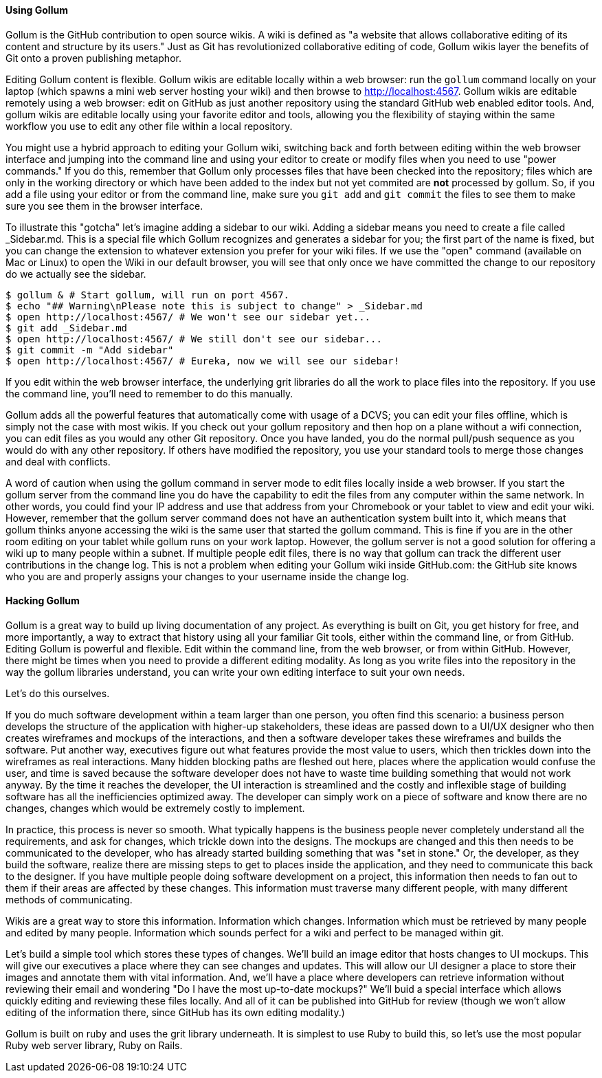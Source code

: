 ==== Using Gollum

Gollum is the GitHub contribution to open source wikis. A wiki is defined as "a website that allows collaborative editing of its content and structure by its users." Just as Git has revolutionized collaborative editing of code, Gollum wikis layer the benefits of Git onto a proven publishing metaphor.

Editing Gollum content is flexible. Gollum wikis are editable locally within a web browser: run the `gollum` command locally on your laptop (which spawns a mini web server hosting your wiki) and then browse to http://localhost:4567. Gollum wikis are editable remotely using a web browser: edit on GitHub as just another repository using the standard GitHub web enabled editor tools. And, gollum wikis are editable locally using your favorite editor and tools, allowing you the flexibility of staying within the same workflow you use to edit any other file within a local repository. 

You might use a hybrid approach to editing your Gollum wiki, switching back and forth  between editing within the web browser interface and jumping into the command line and using your editor to create or modify files when you need to use "power commands." If you do this, remember that Gollum only processes files that have been checked into the repository; files which are only in the working directory or which have been added to the index but not yet commited are *not* processed by gollum. So, if you add a file using your editor or from the command line, make sure you `git add` and `git commit` the files to see them to make sure you see them in the browser interface.

To illustrate this "gotcha" let's imagine adding a sidebar to our wiki. Adding a sidebar means you need to create a file called _Sidebar.md. This is a special file which Gollum recognizes and generates a sidebar for you; the first part of the name is fixed, but you can change the extension to whatever extension you prefer for your wiki files. If we use the "open" command (available on Mac or Linux) to open the Wiki in our default browser, you will see that only once we have committed the change to our repository do we actually see the sidebar.

```
$ gollum & # Start gollum, will run on port 4567.
$ echo "## Warning\nPlease note this is subject to change" > _Sidebar.md
$ open http://localhost:4567/ # We won't see our sidebar yet...
$ git add _Sidebar.md 
$ open http://localhost:4567/ # We still don't see our sidebar...
$ git commit -m "Add sidebar"
$ open http://localhost:4567/ # Eureka, now we will see our sidebar!
```

If you edit within the web browser interface, the underlying grit libraries do all the work to place files into the repository. If you use the command line, you'll need to remember to do this manually.

Gollum adds all the powerful features that automatically come with usage of a DCVS; you can edit your files offline, which is simply not the case with most wikis. If you check out your gollum repository and then hop on a plane without a wifi connection, you can edit files as you would any other Git repository. Once you have landed, you do the normal pull/push sequence as you would do with any other repository. If others have modified the repository, you use your standard tools to merge those changes and deal with conflicts. 

A word of caution when using the gollum command in server mode to edit files locally inside a web browser. If you start the gollum server from the command line you do have the capability to edit the files from any computer within the same network. In other words, you could find your IP address and use that address from your Chromebook or your tablet to view and edit your wiki. However, remember that the gollum server command does not have an authentication system built into it, which means that gollum thinks anyone accessing the wiki is the same user that started the gollum command. This is fine if you are in the other room editing on your tablet while gollum runs on your work laptop. However, the gollum server is not a good solution for offering a wiki up to many people within a subnet. If multiple people edit files, there is no way that gollum can track the different user contributions in the change log. This is not a problem when editing your Gollum wiki inside GitHub.com: the GitHub site knows who you are and properly assigns your changes to your username inside the change log.

==== Hacking Gollum

Gollum is a great way to build up living documentation of any project. As everything is built on Git, you get history for free, and more importantly, a way to extract that history using all your familiar Git tools, either within
the command line, or from GitHub. Editing Gollum is powerful and flexible. Edit within the command line, from the web browser, or from within GitHub. However, there might be times when you need to provide a different editing modality. As long as you write files into the repository in the way the gollum libraries understand, you can write your own editing interface to suit your own needs.

Let's do this ourselves.  

If you do much software development within a team larger than one person, you often find this scenario: a business
person develops the structure of the application with higher-up stakeholders, these ideas are passed down to a 
UI/UX designer who then creates wireframes and mockups of the interactions, and then a software developer takes
these wireframes and builds the software. Put another way, executives figure out what features provide the 
most value to users, which then trickles down into the wireframes as real interactions. Many hidden blocking 
paths are fleshed out here, places where the application would confuse the user, and time is saved 
because the software developer does not have to waste time building something that would not work anyway. By the time
it reaches the developer, the UI interaction is streamlined and the costly and inflexible stage of 
building software has all the inefficiencies optimized away. The developer can simply work on a piece of 
software and know there are no changes, changes which would be extremely costly to implement.

In practice, this process is never so smooth. What typically happens is the business people never completely
understand all the requirements, and ask for changes, which trickle down into the designs. The mockups are changed
and this then needs to be communicated to the developer, who has already started building something that was
"set in stone." Or, the developer, as they build the software, realize there are missing steps to get to places
inside the application, and they need to communicate this back to the designer. If you have multiple people
doing software development on a project, this information then needs to fan out to them if their areas are affected
by these changes. This information must traverse many different people, with many different methods of communicating.

Wikis are a great way to store this information. Information which changes. Information which must be retrieved
by many people and edited by many people. Information which sounds perfect for a wiki and perfect to be managed
within git.

Let's build a simple tool which stores these types of changes. We'll build an image editor that hosts changes 
to UI mockups. This will give our executives a place where they can see changes and updates. This will allow
our UI designer a place to store their images and annotate them with vital information. And, we'll have a place
where developers can retrieve information without reviewing their email and wondering "Do I have the most
up-to-date mockups?" We'll buid a special interface which allows quickly editing and reviewing these files locally. 
And all of it can be published into GitHub for review (though we won't allow editing of the information there,
since GitHub has its own editing modality.)

Gollum is built on ruby and uses the grit library underneath. It is simplest to use Ruby to build this, so let's 
use the most popular Ruby web server library, Ruby on Rails. 